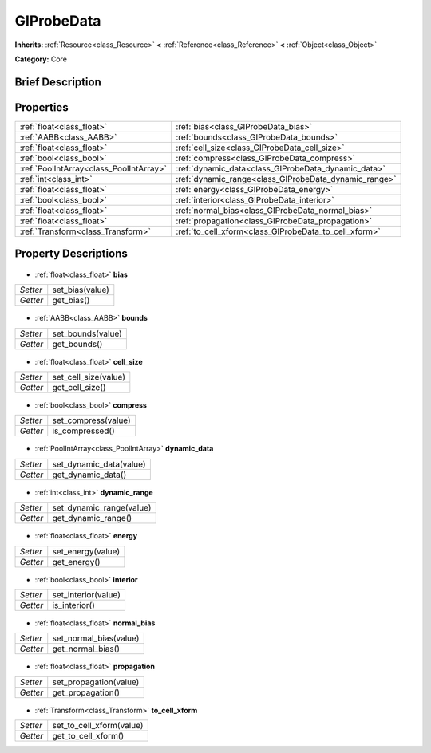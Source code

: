 .. Generated automatically by doc/tools/makerst.py in Godot's source tree.
.. DO NOT EDIT THIS FILE, but the GIProbeData.xml source instead.
.. The source is found in doc/classes or modules/<name>/doc_classes.

.. _class_GIProbeData:

GIProbeData
===========

**Inherits:** :ref:`Resource<class_Resource>` **<** :ref:`Reference<class_Reference>` **<** :ref:`Object<class_Object>`

**Category:** Core

Brief Description
-----------------



Properties
----------

+-----------------------------------------+-------------------------------------------------------+
| :ref:`float<class_float>`               | :ref:`bias<class_GIProbeData_bias>`                   |
+-----------------------------------------+-------------------------------------------------------+
| :ref:`AABB<class_AABB>`                 | :ref:`bounds<class_GIProbeData_bounds>`               |
+-----------------------------------------+-------------------------------------------------------+
| :ref:`float<class_float>`               | :ref:`cell_size<class_GIProbeData_cell_size>`         |
+-----------------------------------------+-------------------------------------------------------+
| :ref:`bool<class_bool>`                 | :ref:`compress<class_GIProbeData_compress>`           |
+-----------------------------------------+-------------------------------------------------------+
| :ref:`PoolIntArray<class_PoolIntArray>` | :ref:`dynamic_data<class_GIProbeData_dynamic_data>`   |
+-----------------------------------------+-------------------------------------------------------+
| :ref:`int<class_int>`                   | :ref:`dynamic_range<class_GIProbeData_dynamic_range>` |
+-----------------------------------------+-------------------------------------------------------+
| :ref:`float<class_float>`               | :ref:`energy<class_GIProbeData_energy>`               |
+-----------------------------------------+-------------------------------------------------------+
| :ref:`bool<class_bool>`                 | :ref:`interior<class_GIProbeData_interior>`           |
+-----------------------------------------+-------------------------------------------------------+
| :ref:`float<class_float>`               | :ref:`normal_bias<class_GIProbeData_normal_bias>`     |
+-----------------------------------------+-------------------------------------------------------+
| :ref:`float<class_float>`               | :ref:`propagation<class_GIProbeData_propagation>`     |
+-----------------------------------------+-------------------------------------------------------+
| :ref:`Transform<class_Transform>`       | :ref:`to_cell_xform<class_GIProbeData_to_cell_xform>` |
+-----------------------------------------+-------------------------------------------------------+

Property Descriptions
---------------------

  .. _class_GIProbeData_bias:

- :ref:`float<class_float>` **bias**

+----------+-----------------+
| *Setter* | set_bias(value) |
+----------+-----------------+
| *Getter* | get_bias()      |
+----------+-----------------+

  .. _class_GIProbeData_bounds:

- :ref:`AABB<class_AABB>` **bounds**

+----------+-------------------+
| *Setter* | set_bounds(value) |
+----------+-------------------+
| *Getter* | get_bounds()      |
+----------+-------------------+

  .. _class_GIProbeData_cell_size:

- :ref:`float<class_float>` **cell_size**

+----------+----------------------+
| *Setter* | set_cell_size(value) |
+----------+----------------------+
| *Getter* | get_cell_size()      |
+----------+----------------------+

  .. _class_GIProbeData_compress:

- :ref:`bool<class_bool>` **compress**

+----------+---------------------+
| *Setter* | set_compress(value) |
+----------+---------------------+
| *Getter* | is_compressed()     |
+----------+---------------------+

  .. _class_GIProbeData_dynamic_data:

- :ref:`PoolIntArray<class_PoolIntArray>` **dynamic_data**

+----------+-------------------------+
| *Setter* | set_dynamic_data(value) |
+----------+-------------------------+
| *Getter* | get_dynamic_data()      |
+----------+-------------------------+

  .. _class_GIProbeData_dynamic_range:

- :ref:`int<class_int>` **dynamic_range**

+----------+--------------------------+
| *Setter* | set_dynamic_range(value) |
+----------+--------------------------+
| *Getter* | get_dynamic_range()      |
+----------+--------------------------+

  .. _class_GIProbeData_energy:

- :ref:`float<class_float>` **energy**

+----------+-------------------+
| *Setter* | set_energy(value) |
+----------+-------------------+
| *Getter* | get_energy()      |
+----------+-------------------+

  .. _class_GIProbeData_interior:

- :ref:`bool<class_bool>` **interior**

+----------+---------------------+
| *Setter* | set_interior(value) |
+----------+---------------------+
| *Getter* | is_interior()       |
+----------+---------------------+

  .. _class_GIProbeData_normal_bias:

- :ref:`float<class_float>` **normal_bias**

+----------+------------------------+
| *Setter* | set_normal_bias(value) |
+----------+------------------------+
| *Getter* | get_normal_bias()      |
+----------+------------------------+

  .. _class_GIProbeData_propagation:

- :ref:`float<class_float>` **propagation**

+----------+------------------------+
| *Setter* | set_propagation(value) |
+----------+------------------------+
| *Getter* | get_propagation()      |
+----------+------------------------+

  .. _class_GIProbeData_to_cell_xform:

- :ref:`Transform<class_Transform>` **to_cell_xform**

+----------+--------------------------+
| *Setter* | set_to_cell_xform(value) |
+----------+--------------------------+
| *Getter* | get_to_cell_xform()      |
+----------+--------------------------+

